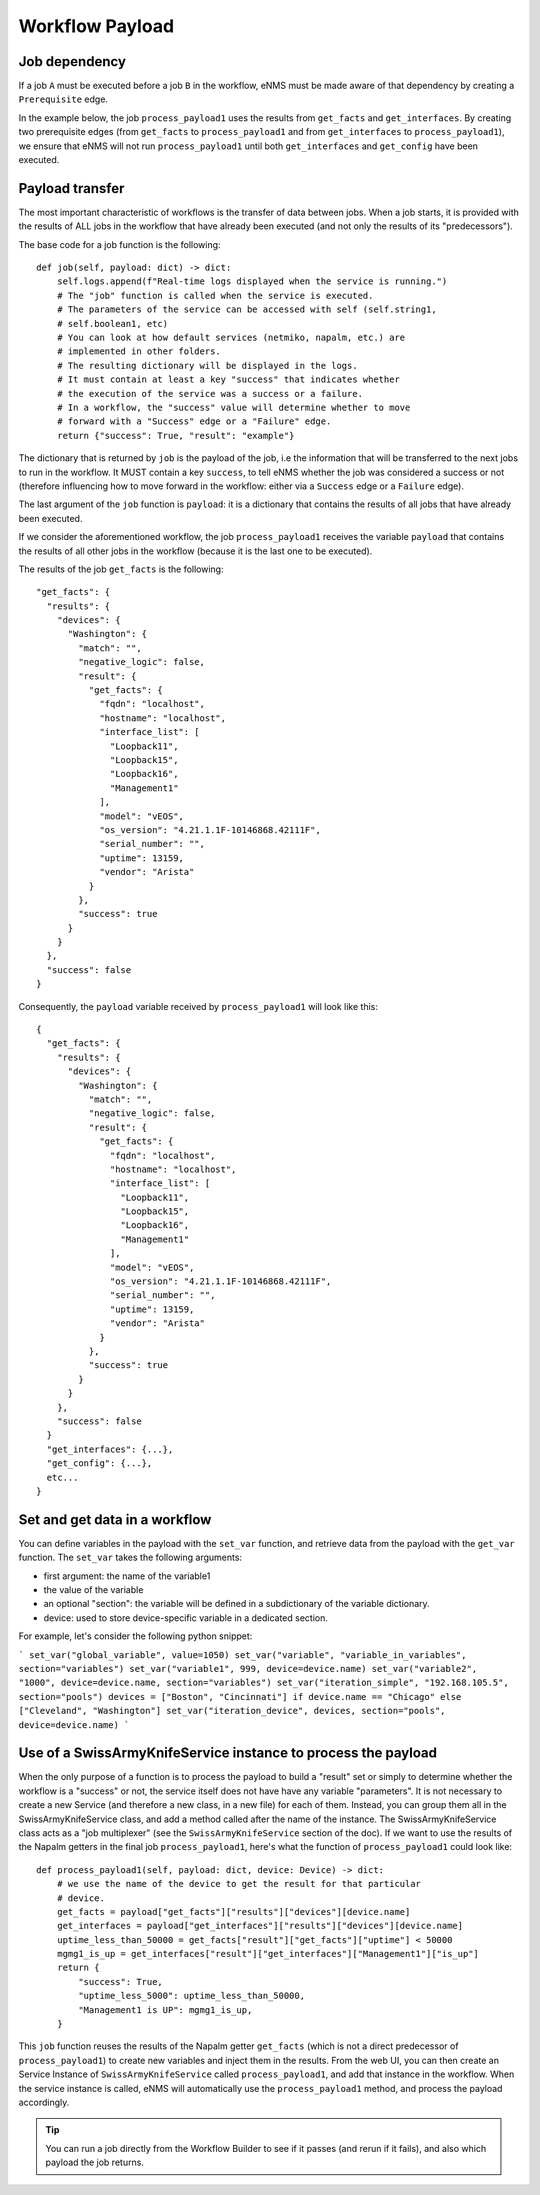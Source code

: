 ================
Workflow Payload
================

Job dependency
--------------

If a job ``A`` must be executed before a job ``B`` in the workflow, eNMS must be made aware of that dependency by creating a  ``Prerequisite`` edge.

In the example below, the job ``process_payload1`` uses the results from ``get_facts`` and ``get_interfaces``. By creating two prerequisite edges (from ``get_facts`` to ``process_payload1`` and from ``get_interfaces`` to ``process_payload1``), we ensure that eNMS will not run ``process_payload1`` until both ``get_interfaces`` and ``get_config`` have been executed.

.. image:: /_static/workflows/payload_transfer_workflow.png
   :alt: Payload Transfer Workflow
   :align: center

Payload transfer
----------------

The most important characteristic of workflows is the transfer of data between jobs. When a job starts, it is provided with the results of ALL jobs in the workflow that have already been executed (and not only the results of its "predecessors").

The base code for a job function is the following:

::

    def job(self, payload: dict) -> dict:
        self.logs.append(f"Real-time logs displayed when the service is running.")
        # The "job" function is called when the service is executed.
        # The parameters of the service can be accessed with self (self.string1,
        # self.boolean1, etc)
        # You can look at how default services (netmiko, napalm, etc.) are
        # implemented in other folders.
        # The resulting dictionary will be displayed in the logs.
        # It must contain at least a key "success" that indicates whether
        # the execution of the service was a success or a failure.
        # In a workflow, the "success" value will determine whether to move
        # forward with a "Success" edge or a "Failure" edge.
        return {"success": True, "result": "example"}


The dictionary that is returned by ``job`` is the payload of the job, i.e the information that will be transferred to the next jobs to run in the workflow. It MUST contain a key ``success``, to tell eNMS whether the job was considered a success or not (therefore influencing how to move forward in the workflow: either via a ``Success`` edge or a ``Failure`` edge).
  
The last argument of the ``job`` function is ``payload``: it is a dictionary that contains the results of all jobs that have already been executed.

If we consider the aforementioned workflow, the job ``process_payload1`` receives the variable ``payload`` that contains the results of all other jobs in the workflow (because it is the last one to be executed).

The results of the job ``get_facts`` is the following:

::

    "get_facts": {
      "results": {
        "devices": {
          "Washington": {
            "match": "",
            "negative_logic": false,
            "result": {
              "get_facts": {
                "fqdn": "localhost",
                "hostname": "localhost",
                "interface_list": [
                  "Loopback11",
                  "Loopback15",
                  "Loopback16",
                  "Management1"
                ],
                "model": "vEOS",
                "os_version": "4.21.1.1F-10146868.42111F",
                "serial_number": "",
                "uptime": 13159,
                "vendor": "Arista"
              }
            },
            "success": true
          }
        }
      },
      "success": false
    }

Consequently, the ``payload`` variable received by ``process_payload1`` will look like this:

::

  {
    "get_facts": {
      "results": {
        "devices": {
          "Washington": {
            "match": "",
            "negative_logic": false,
            "result": {
              "get_facts": {
                "fqdn": "localhost",
                "hostname": "localhost",
                "interface_list": [
                  "Loopback11",
                  "Loopback15",
                  "Loopback16",
                  "Management1"
                ],
                "model": "vEOS",
                "os_version": "4.21.1.1F-10146868.42111F",
                "serial_number": "",
                "uptime": 13159,
                "vendor": "Arista"
              }
            },
            "success": true
          }
        }
      },
      "success": false
    }
    "get_interfaces": {...},
    "get_config": {...},
    etc...
  }

Set and get data in a workflow
------------------------------

You can define variables in the payload with the ``set_var`` function,
and retrieve data from the payload with the ``get_var`` function.
The ``set_var`` takes the following arguments:

- first argument: the name of the variable1
- the value of the variable
- an optional "section": the variable will be defined in a subdictionary of the variable dictionary.
- device: used to store device-specific variable in a dedicated section.

For example, let's consider the following python snippet:

```
set_var("global_variable", value=1050)
set_var("variable", "variable_in_variables", section="variables")
set_var("variable1", 999, device=device.name)
set_var("variable2", "1000", device=device.name, section="variables")
set_var("iteration_simple", "192.168.105.5", section="pools")
devices = ["Boston", "Cincinnati"] if device.name == "Chicago" else ["Cleveland", "Washington"]
set_var("iteration_device", devices, section="pools", device=device.name)
```



Use of a SwissArmyKnifeService instance to process the payload
--------------------------------------------------------------

When the only purpose of a function is to process the payload to build a "result" set or simply to determine whether the workflow is a "success" or not, the service itself does not have have any variable "parameters". It is not necessary to create a new Service (and therefore a new class, in a new file) for each of them. Instead, you can group them all in the SwissArmyKnifeService class, and add a method called after the name of the instance. The SwissArmyKnifeService class acts as a "job multiplexer" (see the ``SwissArmyKnifeService`` section of the doc).
If we want to use the results of the Napalm getters in the final job ``process_payload1``, here's what the function of ``process_payload1`` could look like:

::

    def process_payload1(self, payload: dict, device: Device) -> dict:
        # we use the name of the device to get the result for that particular
        # device.
        get_facts = payload["get_facts"]["results"]["devices"][device.name]
        get_interfaces = payload["get_interfaces"]["results"]["devices"][device.name]
        uptime_less_than_50000 = get_facts["result"]["get_facts"]["uptime"] < 50000
        mgmg1_is_up = get_interfaces["result"]["get_interfaces"]["Management1"]["is_up"]
        return {
            "success": True,
            "uptime_less_5000": uptime_less_than_50000,
            "Management1 is UP": mgmg1_is_up,
        }


This ``job`` function reuses the results of the Napalm getter ``get_facts`` (which is not a direct predecessor of ``process_payload1``) to create new variables and inject them in the results.
From the web UI, you can then create an Service Instance of ``SwissArmyKnifeService`` called ``process_payload1``, and add that instance in the workflow. When the service instance is called, eNMS will automatically use the ``process_payload1`` method, and process the payload accordingly.

.. tip:: You can run a job directly from the Workflow Builder to see if it passes (and rerun if it fails), and also which payload the job returns.
